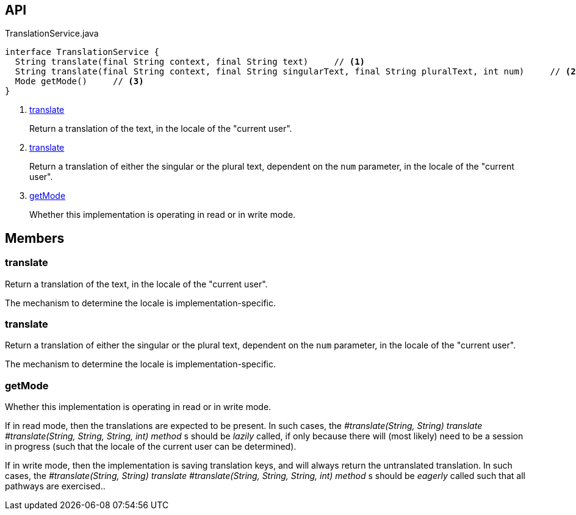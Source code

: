 :Notice: Licensed to the Apache Software Foundation (ASF) under one or more contributor license agreements. See the NOTICE file distributed with this work for additional information regarding copyright ownership. The ASF licenses this file to you under the Apache License, Version 2.0 (the "License"); you may not use this file except in compliance with the License. You may obtain a copy of the License at. http://www.apache.org/licenses/LICENSE-2.0 . Unless required by applicable law or agreed to in writing, software distributed under the License is distributed on an "AS IS" BASIS, WITHOUT WARRANTIES OR  CONDITIONS OF ANY KIND, either express or implied. See the License for the specific language governing permissions and limitations under the License.

== API

[source,java]
.TranslationService.java
----
interface TranslationService {
  String translate(final String context, final String text)     // <.>
  String translate(final String context, final String singularText, final String pluralText, int num)     // <.>
  Mode getMode()     // <.>
}
----

<.> xref:#translate[translate]
+
--
Return a translation of the text, in the locale of the "current user".
--
<.> xref:#translate[translate]
+
--
Return a translation of either the singular or the plural text, dependent on the `num` parameter, in the locale of the "current user".
--
<.> xref:#getMode[getMode]
+
--
Whether this implementation is operating in read or in write mode.
--

== Members

[#translate]
=== translate

Return a translation of the text, in the locale of the "current user".

The mechanism to determine the locale is implementation-specific.

[#translate]
=== translate

Return a translation of either the singular or the plural text, dependent on the `num` parameter, in the locale of the "current user".

The mechanism to determine the locale is implementation-specific.

[#getMode]
=== getMode

Whether this implementation is operating in read or in write mode.

If in read mode, then the translations are expected to be present. In such cases, the _#translate(String, String) translate_ _#translate(String, String, String, int) method_ s should be _lazily_ called, if only because there will (most likely) need to be a session in progress (such that the locale of the current user can be determined).

If in write mode, then the implementation is saving translation keys, and will always return the untranslated translation. In such cases, the _#translate(String, String) translate_ _#translate(String, String, String, int) method_ s should be _eagerly_ called such that all pathways are exercised..

